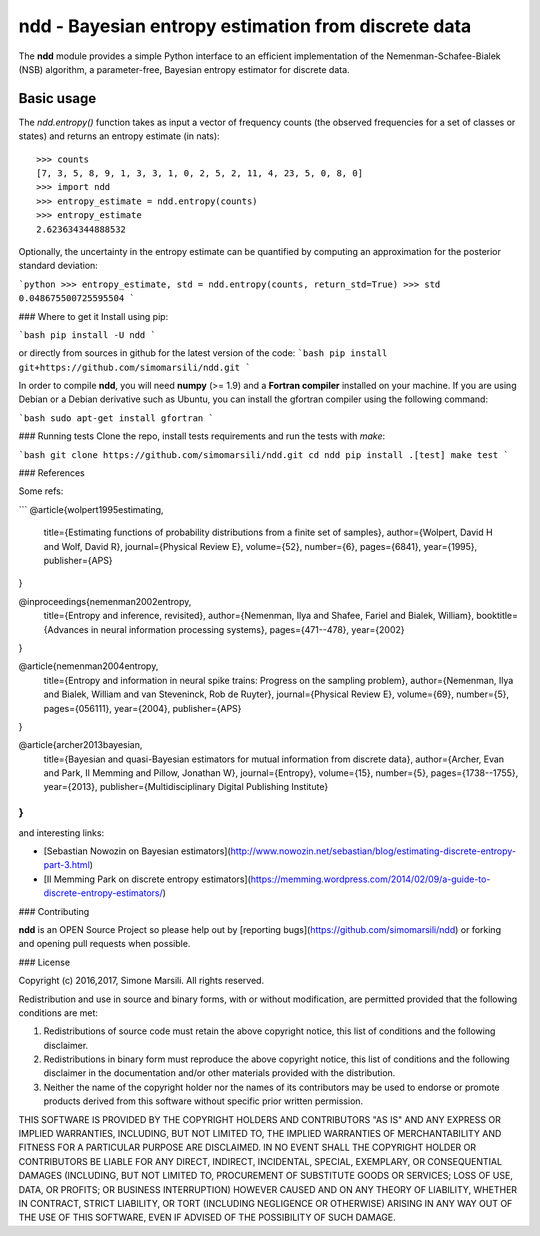 ====================================================
ndd - Bayesian entropy estimation from discrete data
====================================================
.. image:: https://badge.fury.io/py/ndd.svg
    :target: https://badge.fury.io/py/ndd
.. image:: https://travis-ci.org/simomarsili/ndd.svg?branch=master
    :target: https://travis-ci.org/simomarsili/ndd

The **ndd** module provides a simple Python interface to an efficient 
implementation of the Nemenman-Schafee-Bialek (NSB) algorithm, 
a parameter-free, Bayesian entropy estimator for discrete data.

Basic usage
===========

The `ndd.entropy()` function takes as input a vector of frequency counts 
(the observed frequencies for a set of classes or states) 
and returns an entropy estimate (in nats)::

  >>> counts
  [7, 3, 5, 8, 9, 1, 3, 3, 1, 0, 2, 5, 2, 11, 4, 23, 5, 0, 8, 0]
  >>> import ndd
  >>> entropy_estimate = ndd.entropy(counts)
  >>> entropy_estimate
  2.623634344888532

Optionally, the uncertainty in the entropy estimate can be quantified 
by computing an approximation for the posterior standard deviation:

```python
>>> entropy_estimate, std = ndd.entropy(counts, return_std=True)
>>> std
0.048675500725595504
```

### Where to get it
Install using pip:

```bash
pip install -U ndd
```

or directly from sources in github for the latest version of the code:
```bash
pip install git+https://github.com/simomarsili/ndd.git
```

In order to compile **ndd**, you will need **numpy** (>= 1.9) and a
**Fortran compiler**  installed on your machine.
If you are using Debian or a Debian derivative such as Ubuntu,
you can install the gfortran compiler using the following command:

```bash
sudo apt-get install gfortran
```

### Running tests
Clone the repo, install tests requirements and run the tests with `make`:

```bash
git clone https://github.com/simomarsili/ndd.git
cd ndd
pip install .[test]
make test
```

### References

Some refs:

```
@article{wolpert1995estimating,
  title={Estimating functions of probability distributions from a finite set of samples},
  author={Wolpert, David H and Wolf, David R},
  journal={Physical Review E},
  volume={52},
  number={6},
  pages={6841},
  year={1995},
  publisher={APS}
}

@inproceedings{nemenman2002entropy,
  title={Entropy and inference, revisited},
  author={Nemenman, Ilya and Shafee, Fariel and Bialek, William},
  booktitle={Advances in neural information processing systems},
  pages={471--478},
  year={2002}
}

@article{nemenman2004entropy,
  title={Entropy and information in neural spike trains: Progress on the sampling problem},
  author={Nemenman, Ilya and Bialek, William and van Steveninck, Rob de Ruyter},
  journal={Physical Review E},
  volume={69},
  number={5},
  pages={056111},
  year={2004},
  publisher={APS}
}

@article{archer2013bayesian,
  title={Bayesian and quasi-Bayesian estimators for mutual information from discrete data},
  author={Archer, Evan and Park, Il Memming and Pillow, Jonathan W},
  journal={Entropy},
  volume={15},
  number={5},
  pages={1738--1755},
  year={2013},
  publisher={Multidisciplinary Digital Publishing Institute}
}
```

and interesting links:

- [Sebastian Nowozin on Bayesian estimators](http://www.nowozin.net/sebastian/blog/estimating-discrete-entropy-part-3.html)

- [Il Memming Park on discrete entropy estimators](https://memming.wordpress.com/2014/02/09/a-guide-to-discrete-entropy-estimators/)

### Contributing

**ndd** is an OPEN Source Project so please help out by [reporting bugs](https://github.com/simomarsili/ndd) or forking and opening pull requests when possible.

### License

Copyright (c) 2016,2017, Simone Marsili.  
All rights reserved.

Redistribution and use in source and binary forms, with or without modification, are permitted provided that the following conditions are met:

1. Redistributions of source code must retain the above copyright notice, this list of conditions and the following disclaimer.

2. Redistributions in binary form must reproduce the above copyright notice, this list of conditions and the following disclaimer in the documentation and/or other materials provided with the distribution.

3. Neither the name of the copyright holder nor the names of its contributors may be used to endorse or promote products derived from this software without specific prior written permission.

THIS SOFTWARE IS PROVIDED BY THE COPYRIGHT HOLDERS AND CONTRIBUTORS "AS IS" AND ANY EXPRESS OR IMPLIED WARRANTIES, INCLUDING, BUT NOT LIMITED TO, THE IMPLIED WARRANTIES OF MERCHANTABILITY AND FITNESS FOR A PARTICULAR PURPOSE ARE DISCLAIMED. IN NO EVENT SHALL THE COPYRIGHT HOLDER OR CONTRIBUTORS BE LIABLE FOR ANY DIRECT, INDIRECT, INCIDENTAL, SPECIAL, EXEMPLARY, OR CONSEQUENTIAL DAMAGES (INCLUDING, BUT NOT LIMITED TO, PROCUREMENT OF SUBSTITUTE GOODS OR SERVICES; LOSS OF USE, DATA, OR PROFITS; OR BUSINESS INTERRUPTION) HOWEVER CAUSED AND ON ANY THEORY OF LIABILITY, WHETHER IN CONTRACT, STRICT LIABILITY, OR TORT (INCLUDING NEGLIGENCE OR OTHERWISE) ARISING IN ANY WAY OUT OF THE USE OF THIS SOFTWARE, EVEN IF ADVISED OF THE POSSIBILITY OF SUCH DAMAGE.

